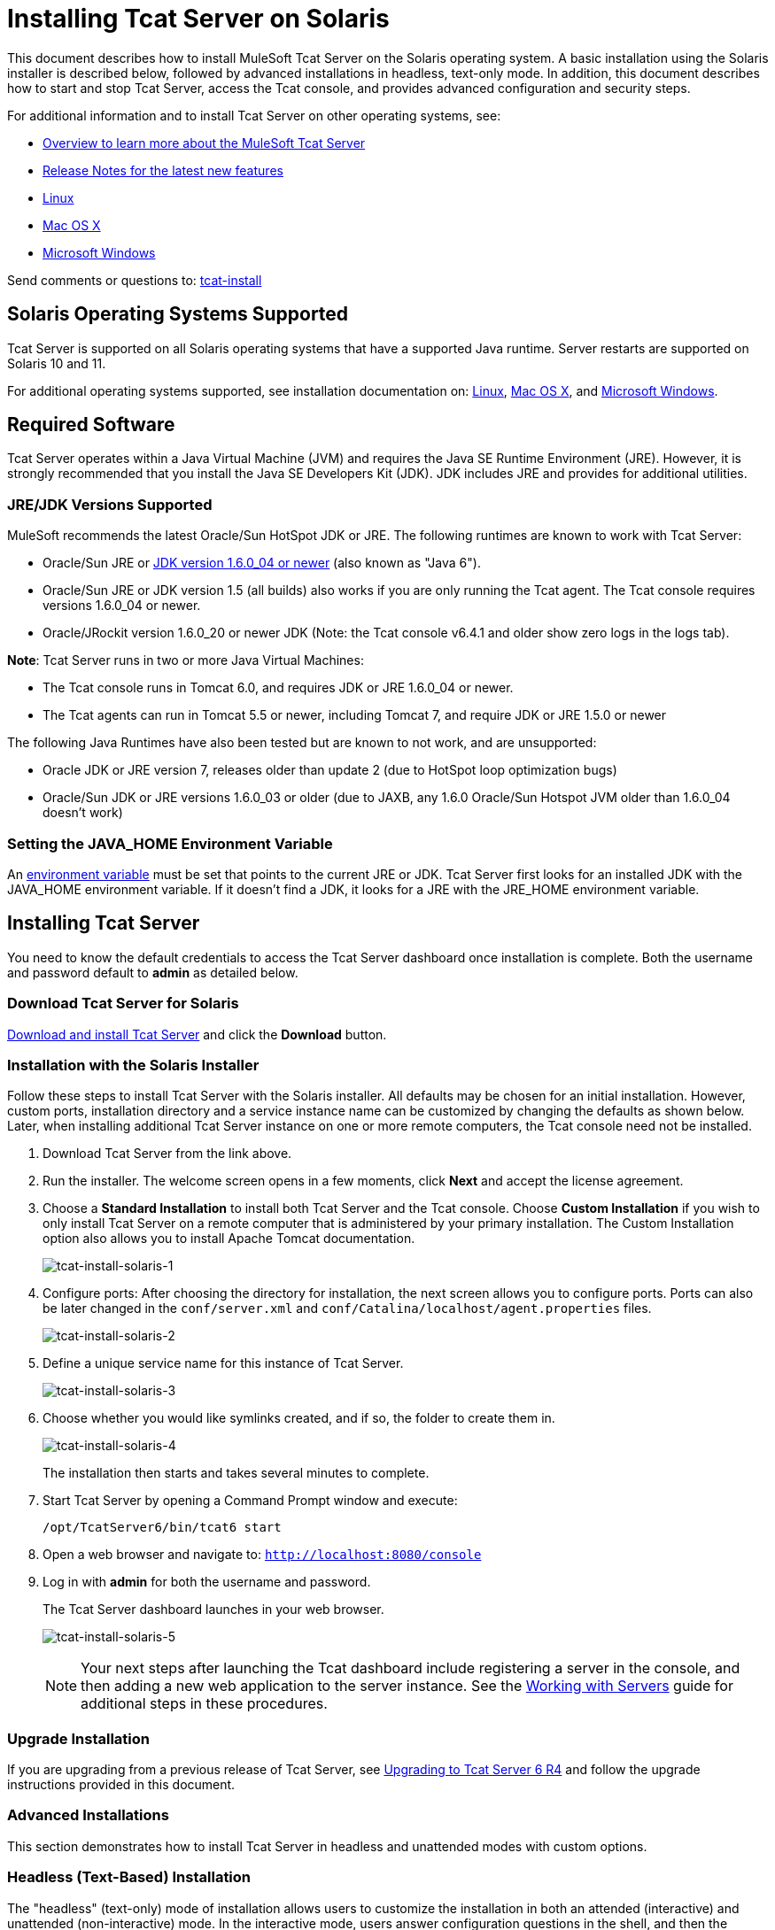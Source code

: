 = Installing Tcat Server on Solaris

This document describes how to install MuleSoft Tcat Server on the Solaris operating system. A basic installation using the Solaris installer is described below, followed by advanced installations in headless, text-only mode. In addition, this document describes how to start and stop Tcat Server, access the Tcat console, and provides advanced configuration and security steps.

For additional information and to install Tcat Server on other operating systems, see:

* link:tcat-server/v/7.1.0/overview-of-tcat-server[Overview to learn more about the MuleSoft Tcat Server]
* link:tcat-server/v/7.1.0/release-notes[Release Notes for the latest new features]
* link:/tcat-server/v/7.1.0/installing-tcat-server-on-linux[Linux]
* link:/tcat-server/v/7.1.0/installing-tcat-server-on-macosx[Mac OS X]
* link:/tcat-server/v/7.1.0/installing-tcat-server-on-windows[Microsoft Windows]

Send comments or questions to: mailto:tcat-install@mulesoft.com[tcat-install]

== Solaris Operating Systems Supported

Tcat Server is supported on all Solaris operating systems that have a supported Java runtime. Server restarts are supported on Solaris 10 and 11.

For additional operating systems supported, see installation documentation on:  link:/tcat-server/v/7.1.0/installing-tcat-server-on-linux[Linux],
link:/tcat-server/v/7.1.0/installing-tcat-server-on-macosx[Mac OS X], and
link:/tcat-server/v/7.1.0/installing-tcat-server-on-windows[Microsoft Windows].

== Required Software

Tcat Server operates within a Java Virtual Machine (JVM) and requires the Java SE Runtime Environment (JRE). However, it is strongly recommended that you install the Java SE Developers Kit (JDK). JDK includes JRE and provides for additional utilities.

=== JRE/JDK Versions Supported

MuleSoft recommends the latest Oracle/Sun HotSpot JDK or JRE. The following runtimes are known to work with Tcat Server:

* Oracle/Sun JRE or link:http://www.oracle.com/technetwork/java/javase/downloads/java-archive-downloads-javase6-419409.html[JDK version 1.6.0_04 or newer] (also known as "Java 6").
* Oracle/Sun JRE or JDK version 1.5 (all builds) also works if you are only running the Tcat agent. The Tcat console requires versions 1.6.0_04 or newer.
* Oracle/JRockit version 1.6.0_20 or newer JDK (Note: the Tcat console v6.4.1 and older show zero logs in the logs tab).

*Note*:  Tcat Server runs in two or more Java Virtual Machines:

* The Tcat console runs in Tomcat 6.0, and requires JDK or JRE 1.6.0_04 or newer.
* The Tcat agents can run in Tomcat 5.5 or newer, including Tomcat 7, and require JDK or JRE 1.5.0 or newer

The following Java Runtimes have also been tested but are known to not work, and are unsupported:

* Oracle JDK or JRE version 7, releases older than update 2 (due to HotSpot loop optimization bugs)
* Oracle/Sun JDK or JRE versions 1.6.0_03 or older (due to JAXB, any 1.6.0 Oracle/Sun Hotspot JVM older than 1.6.0_04 doesn't work)

=== Setting the JAVA_HOME Environment Variable

An link:/tcat-server/v/7.1.0/monitoring-a-server#working-with-server-environment-variables[environment variable] must be set that points to the current JRE or JDK. Tcat Server first looks for an installed JDK with the JAVA_HOME environment variable. If it doesn't find a JDK, it looks for a JRE with the JRE_HOME environment variable.

== Installing Tcat Server

You need to know the default credentials to access the Tcat Server dashboard once installation is complete. Both the username and password default to *admin* as detailed below.

=== Download Tcat Server for Solaris

link:https://www.mulesoft.com/tcat/download[Download and install Tcat Server] and click the *Download* button.

=== Installation with the Solaris Installer

Follow these steps to install Tcat Server with the Solaris installer. All defaults may be chosen for an initial installation. However, custom ports, installation directory and a service instance name can be customized by changing the defaults as shown below. Later, when installing additional Tcat Server instance on one or more remote computers, the Tcat console need not be installed.

. Download Tcat Server from the link above.
. Run the installer. The welcome screen opens in a few moments, click *Next* and accept the license agreement.
. Choose a *Standard Installation* to install both Tcat Server and the Tcat console. Choose *Custom Installation* if you wish to only install Tcat Server on a remote computer that is administered by your primary installation. The Custom Installation option also allows you to install Apache Tomcat documentation.
+
image:tcat-install-solaris-1.png[tcat-install-solaris-1]
+
. Configure ports: After choosing the directory for installation, the next screen allows you to configure ports. Ports can also be later changed in the `conf/server.xml` and `conf/Catalina/localhost/agent.properties` files.
+
image:tcat-install-solaris-2.png[tcat-install-solaris-2]
+
. Define a unique service name for this instance of Tcat Server.
+
image:tcat-install-solaris-3.png[tcat-install-solaris-3]
+
. Choose whether you would like symlinks created, and if so, the folder to create them in.
+
image:tcat-install-solaris-4.png[tcat-install-solaris-4]
+
The installation then starts and takes several minutes to complete.
+
. Start Tcat Server by opening a Command Prompt window and execute:
+
[source,code]
----
/opt/TcatServer6/bin/tcat6 start
----
+
. Open a web browser and navigate to: `http://localhost:8080/console`
. Log in with *admin* for both the username and password.
+
The Tcat Server dashboard launches in your web browser.
+
image:tcat-install-solaris-5.png[tcat-install-solaris-5]
+
[NOTE]
Your next steps after launching the Tcat dashboard include registering a server in the console, and then adding a new web application to the server instance. See the link:/tcat-server/v/7.1.0/working-with-servers[Working with Servers] guide for additional steps in these procedures.

=== Upgrade Installation

If you are upgrading from a previous release of Tcat Server, see link:/tcat-server/v/7.1.0/upgrading-to-r4[Upgrading to Tcat Server 6 R4] and follow the upgrade instructions provided in this document.

=== Advanced Installations

This section demonstrates how to install Tcat Server in headless and unattended modes with custom options.

=== Headless (Text-Based) Installation

The "headless" (text-only) mode of installation allows users to customize the installation in both an attended (interactive) and unattended (non-interactive) mode. In the interactive mode, users answer configuration questions in the shell, and then the installer begins an unattended installation. In the non-interactive mode, users can automate multiple installs with an external configuration file.

==== Attended Headless Installation

To begin the headless installation, open a Command Prompt window and navigate to the directory where Tcat Server was downloaded, then type the following at the prompt (using your downloaded filename as it may differ from this):

[source,code]
----
sh tcat-installer-6.4.4-solaris-no-jre.sh -c
----

The installer's interaction in the Command Prompt window looks similar to this:

[source,code,linenums]
----
# sh tcat-installer-6.4.4-solaris-no-jre.sh -c
Starting Installer ...
Java Accessibility Bridge for GNOME loaded.

This will install Tcat Server 6 on your computer.
OK [o, Enter], Cancel [c]

Please read the following License Agreement. You must accept the terms of this agreement before continuing with the installation.
...

I accept the agreement
Yes [1], No [2]
1
Which type of installation should be performed?
Standard installation [1, Enter]
Custom installation [2]

Where should Tcat Server 6 be installed?
[/opt/TcatServer6]
...
----

==== Unattended Headless Installation

Several options are available for an unattended headless installation:

*1. Default Installation*

If you wish to install Tcat Server with all default options, use the -q argument instead of -c. This installs the software in its default location of `/opt/TcatServer6` with both Tcat Server and the Tcat console. It also uses all default port numbers, which can later be changed in the `conf/server.xml` and `conf/Catalina/localhost/agent.properties` files.

The command for a default installation is:
[source,code]
----
sh tcat-installer-6.4.4-solaris-no-jre.sh -q
----

*2. Installation with an External Options File*

An options file can be produced and referenced during the headless installation. If the installer has already been run, then a default option file response.varfile already exists in the .install4j directory within your installation directory. It is best to copy and modify this file and use it for future installations. Otherwise, the following code can be copied into a new text file, and customized for your use if necessary. It can then be used as the installation option file when installing Tcat Server version 6.4.4. The contents of this varfile is in the same format as a simple Java properties file:

[source,code,linenums]
----
#install4j response file for Tcat Server 6 R4.4
sys.component.51$Boolean=true
sys.installationDir=/opt/TcatServer6
sys.languageId=en
sys.programGroup.linkDir=/usr/local/bin
sys.programGroup.name=Tcat Server 6 [tcat6]
tomcatHttpsPort$Long=8443
tomcatShutdownPort$Long=8005
sys.programGroup.enabled$Boolean=true
sys.component.53$Boolean=true
sys.component.37$Boolean=true
tcatUsername=tomcat
tcatServiceName=tcat6
tomcatAjpPort$Long=8009
sys.programGroup.allUsers$Boolean=true
tomcatHttpPort$Long=8081
secureAgentPort$Long=51443
sys.component.54$Boolean=true
sys.component.52$Boolean=true
----

After producing the above options file, and naming it `response.varfile`, execute the following command in the Command Prompt window to start installation:

[source,code]
----
sh tcat-installer-6.4.4-solaris-no-jre.sh -q -varfile response.varfile
----

To also display debugging information about the installation in the Command Prompt window, use the following command to start installation:

[source,code,linenums]
----
sh tcat-installer-6.4.4-solaris-no-jre.sh -q -varfile response.varfile -Dinstall4j.debug=true -Dinstall4j.detailStdout=true
----

=== Adding Tcat Server Capabilities to an Existing Apache Tomcat Installation

Tcat Server capabilities can be added to an existing Apache Tomcat installation. All Tomcat 5.5.x and newer releases, and all Tomcat 6.0.x and 7.0.x releases are supported. See link:/tcat-server/v/7.1.0/add-tcat-server-capabilities-to-an-existing-tomcat-install[Add Tcat Server Capabilities to an Existing Tomcat Installation] for installation instructions.

=== Installing Multiple Tcat Instances on a Single Computer

Multiple instances of Tcat Server can be run on a single machine. One instance (or more) of the Tcat console allows users to manage all the additional Tcat Server instances, each running in their own Java Virtual Machine (JVM). For more information, see link:/tcat-server/v/7.1.0/installing-multiple-tcat-instances-on-a-single-machine[Installing Multiple Tcat Instances on a Single Machine].

== Starting and Stopping Tcat Server on Solaris 10 and 11

If you want to use the standard Tomcat catalina or startup commands to start Tomcat, any environment variables you set in the Tcat console do not take effect until you restart Tomcat using Tcat Server commands. Therefore, for best results when setting link:/tcat-server/v/7.1.0/monitoring-a-server#working-with-server-environment-variables[environment variables] in the Tcat console, you should always start Tomcat using Tcat Server commands described below.

By default, Tcat Server automatically starts after installation on Solaris 10 and newer, as part of the Solaris Service Management Framework (SMF). Or, without using SMF, you may also directly invoke the Tcat Server init script, named *tcat6*. You may invoke the tcat6 script in the Tcat Server bin/ directory, or in the path `/etc/init.d/tcat6` if you installed Tcat Server with root privileges. By default you should use SMF, but if you have insufficient permissions to use SMF, then the tcat6 init script works. For any single Tcat Server installation, you should choose to invoke either SMF or the tcat6 init script, not both.

Using SMF, you may query the service to inspect its current state:

[source,code]
----
sudo svcs -l tcat6
----

Or, if you're not using SMF, you can query Tcat's status:

[source,code]
----
/opt/TcatServer6/bin/tcat6 status
----

To stop Tcat Server, disable its SMF service:

[source,code]
----
sudo svcadm disable tcat6
----

Or, if you're not using SMF, you may stop Tcat Server:

[source,code]
----
/opt/TcatServer6/bin/tcat6 stop
----

To start Tcat Server from a disabled state, run:

[source,code]
----
sudo svcadm enable tcat6
----

Or, if you're not using SMF, you may start Tcat Server:

[source,code]
----
/opt/TcatServer6/bin/tcat6 start
----

You can also restart the server via SMF:

[source,code]
----
sudo svcadm restart tcat6
----

Or, if you're not using SMF, you may restart Tcat Server:

[source,code]
----
/opt/TcatServer6/bin/tcat6 restart
----

== Additional Options on Solaris

If your shell user does not have root permissions when you run the installer, the installer cannot add a tomcat shell user, nor can the installer install the Tcat Server SMF service. This is okay, and is a fully supported use case on Solaris. The user who runs the Tcat installer is the user that the Tcat JVM runs as, and you should start|stop|restart Tcat Server on the command line via the tcat6 init script as described in  the previous <<Starting and Stopping Tcat Server on Solaris 10 and 11>> section.

Installing Tcat Server inside a Solaris zone is also supported. The installer is unaware it is being installed in a non-global zone and the installation works the same as if you are installing it in the global zone. If you have root privileges in a zone, but the zone does not allow you to use SMF, then the installer may be unable to install the SMF service, but the installation does not fail – it succeeds and completes the installation without the SMF service. You can operate Tcat Server without SMF on the command line via the `tcat6 init` script as described in the previous <<Starting and Stopping Tcat Server on Solaris 10 and 11>> section. By default, Solaris 10 and 11 allow SMF to be used as root inside non-global zones. If you do not have root privileges in your non-global zone, installing Tcat inside this zone is the same as installing Tcat in the global zone without root privileges.

If you installed as root via the installer, you can invoke the init script for start|stop|restart|status:

[source,code]
----
/etc/init.d/tcat6 status
----

As a next step, you may wish to start the Tcat console as detailed in the following section.

== Starting the Tcat Console

The Tcat console is an administration console for managing and monitoring Tomcat instances. To run the Tcat console on a local installation, enter http://localhost:8080/console in your web browser. If the server is remote or you changed the default port, replace localhost:8080 with the correct server name and port where the console is deployed.

You can now select and register one or more of the unregistered servers, adding them to server groups as needed. For more details, see link:/tcat-server/v/7.1.0/working-with-servers[Working with Servers].

== Make Contents of Webapps Directory Unwriteable

By default, the Tcat console enables a user to edit files on any Tcat Server instance registered to it. For additional security, you may wish to make the Webapps directory unwriteable.

This property is set in the spring-services.xml file located in the `webapps/agent/WEB-INF/` directory. Below is the relevant snippet:

[source,xml,linenums]
----
<property name="writeExcludes">
    <list>
        <value>lib/catalina*.jar</value>
        <value>**/tomcat*.jar</value>
        <value>conf/tcat-overrides.conf</value>
        <!-- block the webapps directory -->
        <!-- <value>webapps/**</value> -->
    </list>
</property>
----

To disable this ability, take the following steps:

. Uncomment last element shown in the above snipper, replacing this:
+
[source,xml]
----
<!-- <value>webapps/**</value> -->
----
+
With this:
+
[source,xml]
----
<value>webapps/**</value>
----
+
. Save the file
. Restart Tcat Server instance

== Modifying JAVA_OPTS

You may wish to modify the JAVA_OPTS environment variable for several reasons:

* To enable JMX so that you obtain more detailed information about connectors and server status, for example:
+
[source,code]
----
-Dcom.sun.management.jmxremote
----
+
* To increase memory settings because you are installing all the components offered in the installer, as an example:
+
[source,code]
----
-Xmx512M -XX:PermSize=64M -XX:MaxPermSize=128M
----
+
* To modify the secure port, as an example:
+
[source,code]
----
-Dtcat.securePort=51444
----

JAVA_OPTS can be modified after installing Tcat Server using the Tcat console. This can be done in two ways:

* Manually setting the options on each server by modifying the server's
link:/tcat-server/v/7.1.0/monitoring-a-server#working-with-server-environment-variables[environment variables].
* Modifying the options in the link:/tcat-server/v/7.1.0/working-with-server-profiles[server profile] that you use across multiple Tcat Server instances. This requires administrative privileges.

== Uninstalling Tcat Server

The following options uninstalls Tcat Server:

* For a Tcat Server installation with the Solaris installer, choose the uninstall shell script in the Tcat installation directory (the default location is: `/opt/TcatServer6`).
* If Tcat Server and Tomcat were manually installed in the same directory, and you want to delete both programs, simply delete the entire folder.
* If Tcat Server was manually installed on an existing Tomcat installation, delete the console, agent webapps and their folders from the webapps directory.
